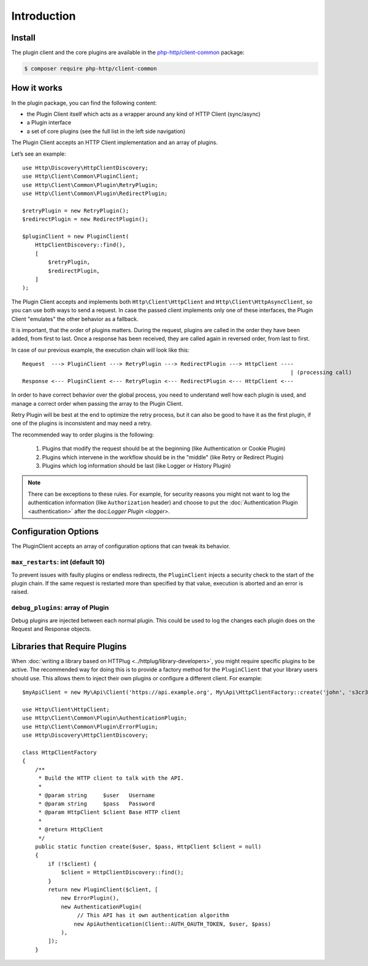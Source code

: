 Introduction
============

Install
-------

The plugin client and the core plugins are available in the `php-http/client-common`_ package:

.. code-block:: bash

    $ composer require php-http/client-common

.. _php-http/client-common: https://github.com/php-http/client-common

.. versionadded:: 1.1
    The plugins were moved to the clients-common package in version 1.1.
    If you work with version 1.0, you need to require the separate `php-http/plugins` package
    and the namespace is ``Http\Client\Plugin`` instead of ``Http\Client\Common``


How it works
------------

In the plugin package, you can find the following content:

- the Plugin Client itself which acts as a wrapper around any kind of HTTP Client (sync/async)
- a Plugin interface
- a set of core plugins (see the full list in the left side navigation)

The Plugin Client accepts an HTTP Client implementation and an array of plugins.

Let’s see an example::

    use Http\Discovery\HttpClientDiscovery;
    use Http\Client\Common\PluginClient;
    use Http\Client\Common\Plugin\RetryPlugin;
    use Http\Client\Common\Plugin\RedirectPlugin;

    $retryPlugin = new RetryPlugin();
    $redirectPlugin = new RedirectPlugin();

    $pluginClient = new PluginClient(
        HttpClientDiscovery::find(),
        [
            $retryPlugin,
            $redirectPlugin,
        ]
    );

The Plugin Client accepts and implements both ``Http\Client\HttpClient`` and ``Http\Client\HttpAsyncClient``, so you can use
both ways to send a request. In case the passed client implements only one of these interfaces, the Plugin Client
"emulates" the other behavior as a fallback.

It is important, that the order of plugins matters. During the request, plugins are called in the order they have
been added, from first to last. Once a response has been received, they are called again in reversed order,
from last to first.

In case of our previous example, the execution chain will look like this::

    Request  ---> PluginClient ---> RetryPlugin ---> RedirectPlugin ---> HttpClient ----
                                                                                       | (processing call)
    Response <--- PluginClient <--- RetryPlugin <--- RedirectPlugin <--- HttpClient <---

In order to have correct behavior over the global process, you need to understand well how each plugin is used,
and manage a correct order when passing the array to the Plugin Client.

Retry Plugin will be best at the end to optimize the retry process, but it can also be good
to have it as the first plugin, if one of the plugins is inconsistent and may need a retry.

The recommended way to order plugins is the following:

 1. Plugins that modify the request should be at the beginning (like Authentication or Cookie Plugin)
 2. Plugins which intervene in the workflow should be in the "middle" (like Retry or Redirect Plugin)
 3. Plugins which log information should be last (like Logger or History Plugin)

.. note::

    There can be exceptions to these rules. For example, for security reasons you might not want
    to log the authentication information (like ``Authorization`` header) and choose to put the
    :doc:`Authentication Plugin <authentication>` after the doc:`Logger Plugin <logger>`.


Configuration Options
---------------------

The PluginClient accepts an array of configuration options that can tweak its behavior.

.. _plugin-client.max-restarts:

``max_restarts``: int (default 10)
^^^^^^^^^^^^^^^^^^^^^^^^^^^^^^^^^^

To prevent issues with faulty plugins or endless redirects, the ``PluginClient`` injects a security
check to the start of the plugin chain. If the same request is restarted more than specified by
that value, execution is aborted and an error is raised.

.. _plugin-client.debug-plugins:

``debug_plugins``: array of Plugin
^^^^^^^^^^^^^^^^^^^^^^^^^^^^^^^^^^

Debug plugins are injected between each normal plugin. This could be used to log the changes each
plugin does on the Request and Response objects.

.. _plugin-client.libraries:

Libraries that Require Plugins
------------------------------

When :doc:`writing a library based on HTTPlug <../httplug/library-developers>`, you might require
specific plugins to be active. The recommended way for doing this is to provide a factory method
for the ``PluginClient`` that your library users should use. This allows them to inject their own
plugins or configure a different client. For example::

    $myApiClient = new My\Api\Client('https://api.example.org', My\Api\HttpClientFactory::create('john', 's3cr3t'));

    use Http\Client\HttpClient;
    use Http\Client\Common\Plugin\AuthenticationPlugin;
    use Http\Client\Common\Plugin\ErrorPlugin;
    use Http\Discovery\HttpClientDiscovery;

    class HttpClientFactory
    {
        /**
         * Build the HTTP client to talk with the API.
         *
         * @param string     $user   Username
         * @param string     $pass   Password
         * @param HttpClient $client Base HTTP client
         *
         * @return HttpClient
         */
        public static function create($user, $pass, HttpClient $client = null)
        {
            if (!$client) {
                $client = HttpClientDiscovery::find();
            }
            return new PluginClient($client, [
                new ErrorPlugin(),
                new AuthenticationPlugin(
                     // This API has it own authentication algorithm
                    new ApiAuthentication(Client::AUTH_OAUTH_TOKEN, $user, $pass)
                ),
            ]);
        }
